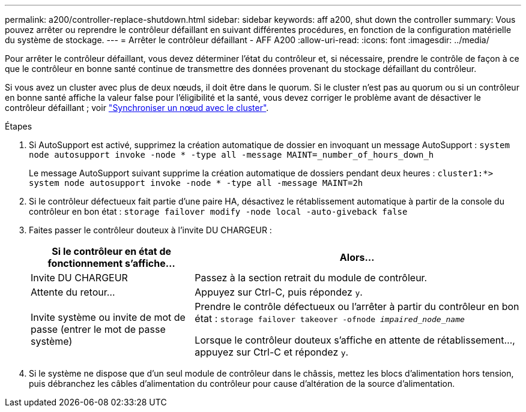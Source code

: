 ---
permalink: a200/controller-replace-shutdown.html 
sidebar: sidebar 
keywords: aff a200, shut down the controller 
summary: Vous pouvez arrêter ou reprendre le contrôleur défaillant en suivant différentes procédures, en fonction de la configuration matérielle du système de stockage. 
---
= Arrêter le contrôleur défaillant - AFF A200
:allow-uri-read: 
:icons: font
:imagesdir: ../media/


[role="lead"]
Pour arrêter le contrôleur défaillant, vous devez déterminer l'état du contrôleur et, si nécessaire, prendre le contrôle de façon à ce que le contrôleur en bonne santé continue de transmettre des données provenant du stockage défaillant du contrôleur.

Si vous avez un cluster avec plus de deux nœuds, il doit être dans le quorum. Si le cluster n'est pas au quorum ou si un contrôleur en bonne santé affiche la valeur false pour l'éligibilité et la santé, vous devez corriger le problème avant de désactiver le contrôleur défaillant ; voir link:https://docs.netapp.com/us-en/ontap/system-admin/synchronize-node-cluster-task.html?q=Quorum["Synchroniser un nœud avec le cluster"^].

.Étapes
. Si AutoSupport est activé, supprimez la création automatique de dossier en invoquant un message AutoSupport : `system node autosupport invoke -node * -type all -message MAINT=_number_of_hours_down_h`
+
Le message AutoSupport suivant supprime la création automatique de dossiers pendant deux heures : `cluster1:*> system node autosupport invoke -node * -type all -message MAINT=2h`

. Si le contrôleur défectueux fait partie d'une paire HA, désactivez le rétablissement automatique à partir de la console du contrôleur en bon état : `storage failover modify -node local -auto-giveback false`
. Faites passer le contrôleur douteux à l'invite DU CHARGEUR :
+
[cols="1,2"]
|===
| Si le contrôleur en état de fonctionnement s'affiche... | Alors... 


 a| 
Invite DU CHARGEUR
 a| 
Passez à la section retrait du module de contrôleur.



 a| 
Attente du retour...
 a| 
Appuyez sur Ctrl-C, puis répondez `y`.



 a| 
Invite système ou invite de mot de passe (entrer le mot de passe système)
 a| 
Prendre le contrôle défectueux ou l'arrêter à partir du contrôleur en bon état : `storage failover takeover -ofnode _impaired_node_name_`

Lorsque le contrôleur douteux s'affiche en attente de rétablissement..., appuyez sur Ctrl-C et répondez `y`.

|===
. Si le système ne dispose que d'un seul module de contrôleur dans le châssis, mettez les blocs d'alimentation hors tension, puis débranchez les câbles d'alimentation du contrôleur pour cause d'altération de la source d'alimentation.

